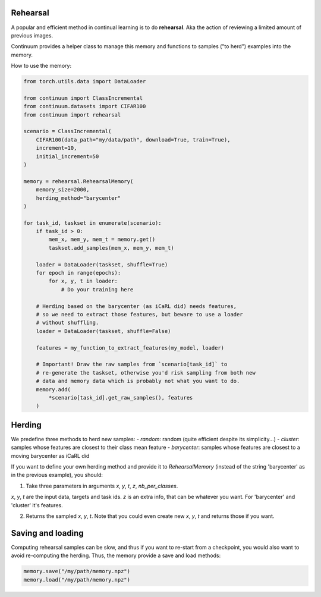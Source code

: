 Rehearsal
---------

A popular and efficient method in continual learning is to do **rehearsal**. Aka
the action of reviewing a limited amount of previous images.

Continuum provides a helper class to manage this memory and functions to
samples ("to herd") examples into the memory.

How to use the memory:

.. code-block:: python

    from torch.utils.data import DataLoader

    from continuum import ClassIncremental
    from continuum.datasets import CIFAR100
    from continuum import rehearsal

    scenario = ClassIncremental(
        CIFAR100(data_path="my/data/path", download=True, train=True),
        increment=10,
        initial_increment=50
    )

    memory = rehearsal.RehearsalMemory(
        memory_size=2000,
        herding_method="barycenter"
    )

    for task_id, taskset in enumerate(scenario):
        if task_id > 0:
            mem_x, mem_y, mem_t = memory.get()
            taskset.add_samples(mem_x, mem_y, mem_t)

        loader = DataLoader(taskset, shuffle=True)
        for epoch in range(epochs):
            for x, y, t in loader:
                # Do your training here

        # Herding based on the barycenter (as iCaRL did) needs features,
        # so we need to extract those features, but beware to use a loader
        # without shuffling.
        loader = DataLoader(taskset, shuffle=False)

        features = my_function_to_extract_features(my_model, loader)

        # Important! Draw the raw samples from `scenario[task_id]` to
        # re-generate the taskset, otherwise you'd risk sampling from both new
        # data and memory data which is probably not what you want to do.
        memory.add(
            *scenario[task_id].get_raw_samples(), features
        )


Herding
-------

We predefine three methods to herd new samples:
- `random`: random (quite efficient despite its simplicity...)
- `cluster`: samples whose features are closest to their class mean feature
- `barycenter`: samples whose features are closest to a moving barycenter as iCaRL did

If you want to define your own herding method and provide it to `RehearsalMemory`
(instead of the string 'barycenter' as in the previous example), you should:

1. Take three parameters in arguments `x`, `y`, `t`, `z`, `nb_per_classes`.

`x`, `y`, `t` are the input data, targets and task ids. `z` is an extra info,
that can be whatever you want. For 'barycenter' and 'cluster' it's features.

2. Returns the sampled `x`, `y`, `t`. Note that you could even create new `x`, `y`, `t`
   and returns those if you want.


Saving and loading
-------------------

Computing rehearsal samples can be slow, and thus if you want to re-start from a
checkpoint, you would also want to avoid re-computing the herding. Thus, the memory
provide a save and load methods:

.. code-block:: python

    memory.save("/my/path/memory.npz")
    memory.load("/my/path/memory.npz")
